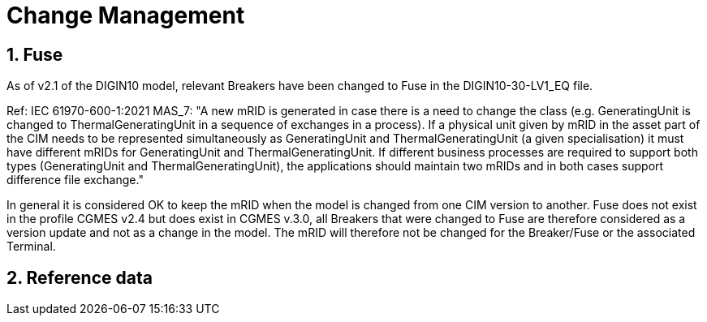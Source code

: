 = Change Management

:sectnums:
== Fuse
[#sec:FuseChanges2.1] 
As of v2.1 of the DIGIN10 model, relevant Breakers have been changed to Fuse in the DIGIN10-30-LV1_EQ file. 

Ref: IEC 61970-600-1:2021 MAS_7: "A new mRID is generated in case there is a need to change the class (e.g. GeneratingUnit is
changed to ThermalGeneratingUnit in a sequence of exchanges in a process). If a physical
unit given by mRID in the asset part of the CIM needs to be represented simultaneously as
GeneratingUnit and ThermalGeneratingUnit (a given specialisation) it must have different
mRIDs for GeneratingUnit and ThermalGeneratingUnit. If different business processes are
required to support both types (GeneratingUnit and ThermalGeneratingUnit), the applications
should maintain two mRIDs and in both cases support difference file exchange."

In general it is considered OK to keep the mRID when the model is changed from one CIM version to another. Fuse does not exist in the profile CGMES v2.4 but does exist in CGMES v.3.0, all Breakers that were changed to Fuse are therefore considered as a version update and not as a change in the model. The mRID will therefore not be changed for the Breaker/Fuse or the associated Terminal. 
// As the model was upHowever, in our case Fuse exists in CIM16, but not in the profile CGMES v2.4. We have therefore changed the mRID both for Breaker/Fuse and the associated Terminal. Other assosiated classes do not need to be changed, e.g. OperationalLimit, Measruement etc.

== Reference data

